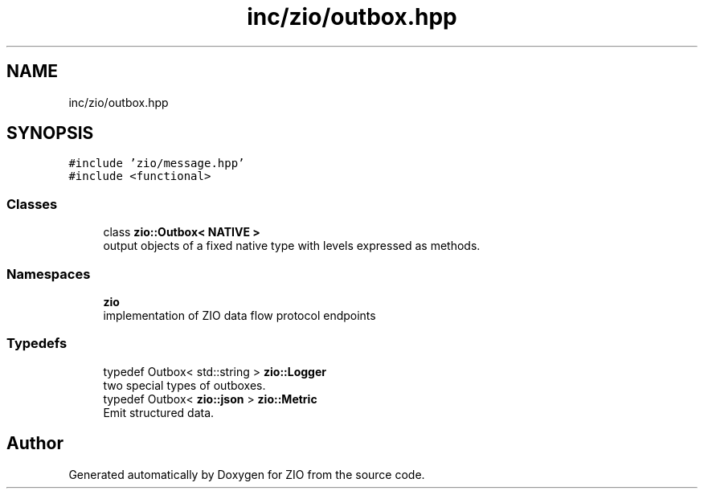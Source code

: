 .TH "inc/zio/outbox.hpp" 3 "Tue Feb 4 2020" "ZIO" \" -*- nroff -*-
.ad l
.nh
.SH NAME
inc/zio/outbox.hpp
.SH SYNOPSIS
.br
.PP
\fC#include 'zio/message\&.hpp'\fP
.br
\fC#include <functional>\fP
.br

.SS "Classes"

.in +1c
.ti -1c
.RI "class \fBzio::Outbox< NATIVE >\fP"
.br
.RI "output objects of a fixed native type with levels expressed as methods\&. "
.in -1c
.SS "Namespaces"

.in +1c
.ti -1c
.RI " \fBzio\fP"
.br
.RI "implementation of ZIO data flow protocol endpoints "
.in -1c
.SS "Typedefs"

.in +1c
.ti -1c
.RI "typedef Outbox< std::string > \fBzio::Logger\fP"
.br
.RI "two special types of outboxes\&. "
.ti -1c
.RI "typedef Outbox< \fBzio::json\fP > \fBzio::Metric\fP"
.br
.RI "Emit structured data\&. "
.in -1c
.SH "Author"
.PP 
Generated automatically by Doxygen for ZIO from the source code\&.
